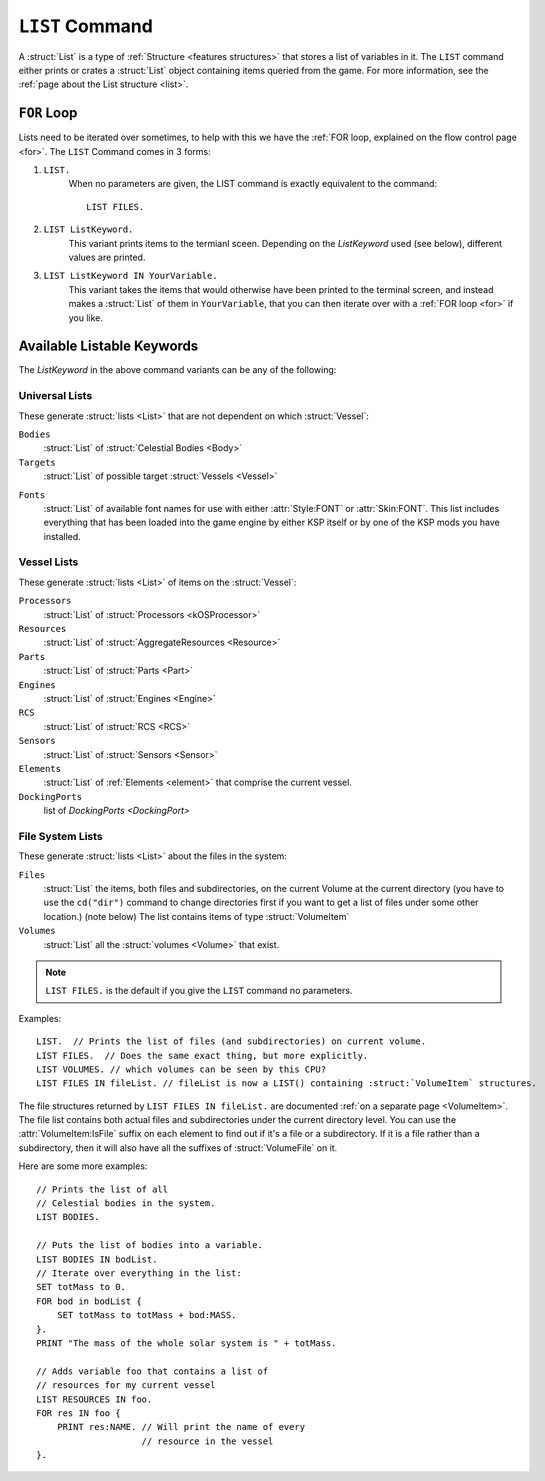 .. _list command:

.. index:: LIST (command)

``LIST`` Command
================

A :struct:`List` is a type of :ref:`Structure <features structures>` that stores a list of variables in it. The ``LIST`` command either prints or crates a :struct:`List` object containing items queried from the game. For more information, see the :ref:`page about the List structure <list>`.

``FOR`` Loop
------------

Lists need to be iterated over sometimes, to help with this we have the :ref:`FOR loop, explained on the flow control page <for>`. The ``LIST`` Command comes in 3 forms:

1. ``LIST.``
    When no parameters are given, the LIST command is exactly equivalent to the command::

        LIST FILES.

2. ``LIST ListKeyword.``
    This variant prints items to the termianl sceen. Depending on the *ListKeyword* used (see below), different values are printed.

3. ``LIST ListKeyword IN YourVariable.``
    This variant takes the items that would otherwise have been printed to the terminal screen, and instead makes a :struct:`List` of them in ``YourVariable``, that you can then iterate over with a :ref:`FOR loop <for>` if you like.

Available Listable Keywords
---------------------------

The *ListKeyword* in the above command variants can be any of the
following:

Universal Lists
^^^^^^^^^^^^^^^

These generate :struct:`lists <List>` that are not dependent on which :struct:`Vessel`:

``Bodies``
    :struct:`List` of :struct:`Celestial Bodies <Body>`

``Targets``
    :struct:`List` of possible target :struct:`Vessels <Vessel>`

.. _list_fonts:

``Fonts``
    :struct:`List` of available font names for use with either
    :attr:`Style:FONT` or :attr:`Skin:FONT`. This list includes
    everything that has been loaded into the game engine by
    either KSP itself or by one of the KSP mods you have installed.

Vessel Lists
^^^^^^^^^^^^

These generate :struct:`lists <List>` of items on the :struct:`Vessel`:

``Processors``
    :struct:`List` of :struct:`Processors <kOSProcessor>`
``Resources``
    :struct:`List` of :struct:`AggregateResources <Resource>`
``Parts``
    :struct:`List` of :struct:`Parts <Part>`
``Engines``
    :struct:`List` of :struct:`Engines <Engine>`
``RCS``
    :struct:`List` of :struct:`RCS <RCS>`
``Sensors``
    :struct:`List` of :struct:`Sensors <Sensor>`
``Elements``
    :struct:`List` of :ref:`Elements <element>` that comprise the current vessel.
``DockingPorts``
    list of `DockingPorts <DockingPort>`

File System Lists
^^^^^^^^^^^^^^^^^

These generate :struct:`lists <List>` about the files in the system:

``Files``
    :struct:`List` the items, both files and subdirectories, on the current Volume at the current
    directory (you have to use the ``cd("dir")`` command to change directories first if you want
    to get a list of files under some other location.) (note below) The list contains items of
    type :struct:`VolumeItem`
``Volumes``
    :struct:`List` all the :struct:`volumes <Volume>` that exist.

.. note::

    ``LIST FILES.`` is the default if you give the ``LIST`` command no parameters.

Examples::

    LIST.  // Prints the list of files (and subdirectories) on current volume.
    LIST FILES.  // Does the same exact thing, but more explicitly.
    LIST VOLUMES. // which volumes can be seen by this CPU?
    LIST FILES IN fileList. // fileList is now a LIST() containing :struct:`VolumeItem` structures.

.. _list files:

The file structures returned by ``LIST FILES IN fileList.`` are documented :ref:`on a separate page <VolumeItem>`.
The file list contains both actual files and subdirectories under the current directory level.  You can use the
:attr:`VolumeItem:IsFile` suffix on each element to find out if it's a file or a subdirectory.  If it is a file rather than a
subdirectory, then it will also have all the suffixes of :struct:`VolumeFile` on it.

Here are some more examples::

    // Prints the list of all
    // Celestial bodies in the system.
    LIST BODIES.

    // Puts the list of bodies into a variable.
    LIST BODIES IN bodList.
    // Iterate over everything in the list:
    SET totMass to 0.
    FOR bod in bodList {
        SET totMass to totMass + bod:MASS.
    }.
    PRINT "The mass of the whole solar system is " + totMass.

    // Adds variable foo that contains a list of
    // resources for my current vessel
    LIST RESOURCES IN foo.
    FOR res IN foo {
        PRINT res:NAME. // Will print the name of every
                        // resource in the vessel
    }.
